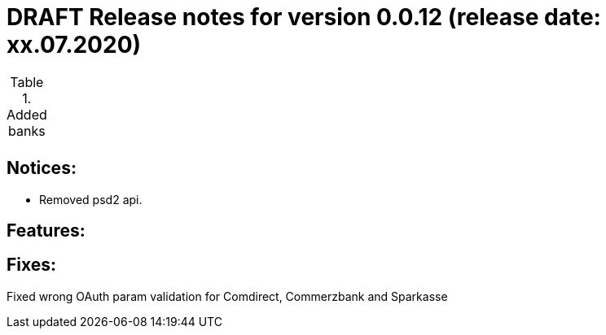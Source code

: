 = DRAFT Release notes for version 0.0.12 (release date: xx.07.2020)

.Added banks
|===
|
|===

== Notices:
- Removed psd2 api.

== Features:


== Fixes:
Fixed wrong OAuth param validation for Comdirect, Commerzbank and Sparkasse
